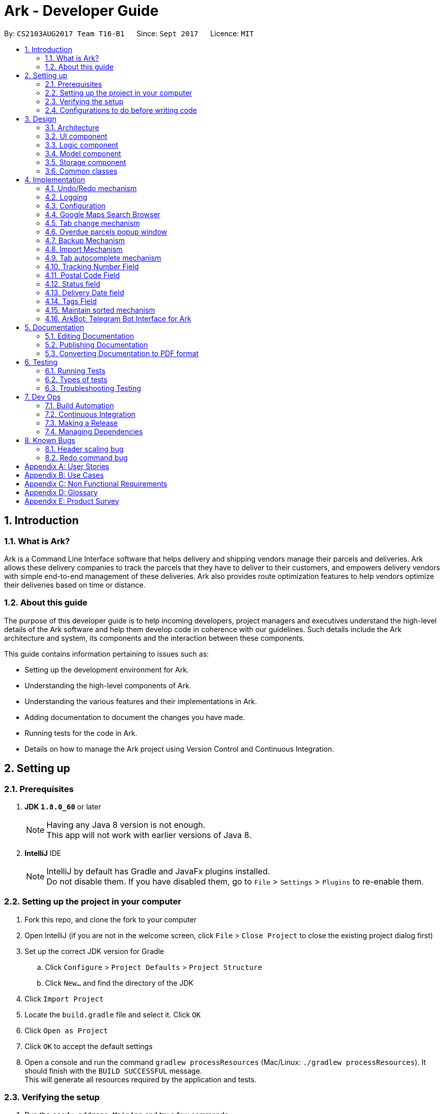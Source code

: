 = Ark - Developer Guide
:toc:
:toc-title:
:toc-placement: preamble
:sectnums:
:imagesDir: images
:stylesDir: stylesheets
ifdef::env-github[]
:tip-caption: :bulb:
:note-caption: :information_source:
endif::[]
ifdef::env-github,env-browser[:outfilesuffix: .adoc]
:repoURL: https://github.com/CS2103AUG2017-T16-B1/main/tree/master

By: `CS2103AUG2017 Team T16-B1`      Since: `Sept 2017`      Licence: `MIT`

== Introduction

//tag::intro[]
=== What is Ark?
Ark is a Command Line Interface software that helps delivery and shipping vendors manage their parcels and deliveries.
Ark allows these delivery companies to track the parcels that they have to deliver to their customers, and empowers
delivery vendors with simple end-to-end management of these deliveries. Ark also provides route optimization features
to help vendors optimize their deliveries based on time or distance.

=== About this guide
The purpose of this developer guide is to help incoming developers, project managers and executives understand the
high-level details of the Ark software and help them develop code in coherence with our guidelines. Such details
include the Ark architecture and system, its components and the interaction between these components. +

This guide contains information pertaining to issues such as: +

* Setting up the development environment for Ark.
* Understanding the high-level components of Ark.
* Understanding the various features and their implementations in Ark.
* Adding documentation to document the changes you have made.
* Running tests for the code in Ark.
* Details on how to manage the Ark project using Version Control and Continuous Integration.
//end::intro[]

== Setting up

=== Prerequisites

. *JDK `1.8.0_60`* or later
+
[NOTE]
Having any Java 8 version is not enough. +
This app will not work with earlier versions of Java 8.
+

. *IntelliJ* IDE
+
[NOTE]
IntelliJ by default has Gradle and JavaFx plugins installed. +
Do not disable them. If you have disabled them, go to `File` > `Settings` > `Plugins` to re-enable them.


=== Setting up the project in your computer

. Fork this repo, and clone the fork to your computer
. Open IntelliJ (if you are not in the welcome screen, click `File` > `Close Project` to close the existing project
dialog first)
. Set up the correct JDK version for Gradle
.. Click `Configure` > `Project Defaults` > `Project Structure`
.. Click `New...` and find the directory of the JDK
. Click `Import Project`
. Locate the `build.gradle` file and select it. Click `OK`
. Click `Open as Project`
. Click `OK` to accept the default settings
. Open a console and run the command `gradlew processResources` (Mac/Linux: `./gradlew processResources`). It should
finish with the `BUILD SUCCESSFUL` message. +
This will generate all resources required by the application and tests.

=== Verifying the setup

. Run the `seedu.address.MainApp` and try a few commands
. link:#testing[Run the tests] to ensure they all pass.

=== Configurations to do before writing code

==== Configuring the coding style

This project follows https://oss-generic.github.io/process/codingStandards/CodingStandard-Java.html[oss-generic coding
standards]. IntelliJ's default style is mostly compliant with ours but it uses a different import order from ours. To
rectify,

. Go to `File` > `Settings...` (Windows/Linux), or `IntelliJ IDEA` > `Preferences...` (macOS)
. Select `Editor` > `Code Style` > `Java`
. Click on the `Imports` tab to set the order

* For `Class count to use import with '\*'` and `Names count to use static import with '*'`: Set to `999` to prevent
IntelliJ from contracting the import statements
* For `Import Layout`: The order is `import static all other imports`, `import java.\*`, `import javax.*`,
`import org.\*`, `import com.*`, `import all other imports`. Add a `<blank line>` between each `import`

Optionally, you can follow the <<UsingCheckstyle#, UsingCheckstyle.adoc>> document to configure Intellij to check
style-compliance as you write code.

==== Updating documentation to match your fork

After forking the repo, links in the documentation will still point to the `CS2103AUG2017-T16-B1/main` repo. If you
plan to develop this as a separate product (i.e. instead of contributing to the `CS2103AUG2017-T16-B1/main`) ,
you should replace the URL in the variable `repoURL` in `DeveloperGuide.adoc` and `UserGuide.adoc` with the
URL of your fork.

==== Setting up CI

Set up Travis to perform Continuous Integration (CI) for your fork. See <<UsingTravis#, UsingTravis.adoc>> to learn how
to set it up.

Optionally, you can set up AppVeyor as a second CI (see <<UsingAppVeyor#, UsingAppVeyor.adoc>>).

[NOTE]
Having both Travis and AppVeyor ensures your App works on both Unix-based platforms and Windows-based platforms
(Travis is Unix-based and AppVeyor is Windows-based)

==== Getting started with coding

When you are ready to start coding,

Before you start contributing to Ark, get some sense of the overall design by reading the
 link:#architecture[Architecture] section.

== Design

=== Architecture

image::Architecture.png[width="600"]
_Figure 3.1.1 : Architecture Diagram_

The *_Architecture Diagram_* given above explains the high-level design of the App. Given below is a quick overview of
each component.

[TIP]
The `.pptx` files used to create diagrams in this document can be found in the link:{repoURL}/docs/diagrams/[diagrams]
folder. To update a diagram, modify the diagram in the pptx file, select the objects of the diagram, and choose `Save
as picture`.

`Main` has only one class called link:{repoURL}/src/main/java/seedu/address/MainApp.java[`MainApp`]. It is responsible
for,

* At app launch: Initializes the components in the correct sequence, and connects them up with each other.
* At shut down: Shuts down the components and invokes cleanup method where necessary.

link:#common-classes[*`Commons`*] represents a collection of classes used by multiple other components. Two of those
classes play important roles at the architecture level.

* `EventsCenter` : This class (written using https://github.com/google/guava/wiki/EventBusExplained[Google's Event Bus
library]) is used by components to communicate with other components using events (i.e. a form of _Event Driven_ design)
* `LogsCenter` : Used by many classes to write log messages to the App's log file.

The rest of the App consists of four components.

* link:#ui-component[*`UI`*] : The UI of the App.
* link:#logic-component[*`Logic`*] : The command executor.
* link:#model-component[*`Model`*] : Holds the data of the App in-memory.
* link:#storage-component[*`Storage`*] : Reads data from, and writes data to, the hard disk.

Each of the four components

* Defines its _API_ in an `interface` with the same name as the Component.
* Exposes its functionality using a `{Component Name}Manager` class.

For example, the `Logic` component (see the class diagram given below) defines it's API in the `Logic.java` interface
and exposes its functionality using the `LogicManager.java` class.

image::LogicClassDiagram.png[width="800"]
_Figure 3.1.2 : Class Diagram of the Logic Component_

[discrete]
==== Events-Driven nature of the design

The _Sequence Diagram_ below shows how the components interact for the scenario where the user issues the command
`delete 1`.

image::SDforDeletePerson.png[width="800"]
_Figure 3.1.3a : Component interactions for `delete 1` command (part 1)_

[NOTE]
Note how the `Model` simply raises a `AddressBookChangedEvent` when the address book data are changed, instead of
asking the `Storage` to save the updates to the hard disk.

The diagram below shows how the `EventsCenter` reacts to that event, which eventually results in the updates being
saved to the hard disk and the status bar of the UI being updated to reflect the 'Last Updated' time.

image::SDforDeletePersonEventHandling.png[width="800"]
_Figure 3.1.3b : Component interactions for `delete 1` command (part 2)_

[NOTE]
Note how the event is propagated through the `EventsCenter` to the `Storage` and `UI` without `Model` having to be
coupled to either of them. This is an example of how this Event Driven approach helps us reduce direct coupling between
components.

The sections below give more details of each component.

=== UI component

image::UiClassDiagram.png[width="800"]
_Figure 3.2.1 : Structure of the UI Component_

*API* : link:{repoURL}/src/main/java/seedu/address/ui/Ui.java[`Ui.java`]

The UI consists of a `MainWindow` that is made up of parts e.g.`CommandBox`, `ResultDisplay`, `ParcelListPanel`,
`StatusBarFooter`, `BrowserPanel` etc. All these, including the `MainWindow`, inherit from the abstract `UiPart` class.

The `UI` component uses JavaFx UI framework. The layout of these UI parts are defined in matching `.fxml` files that
are in the `src/main/resources/view` folder. For example, the layout of the
link:{repoURL}/src/main/java/seedu/address/ui/MainWindow.java[`MainWindow`] is specified in
link:{repoURL}/src/main/resources/view/MainWindow.fxml[`MainWindow.fxml`]

The `UI` component,

* Executes user commands using the `Logic` component.
* Binds itself to some data in the `Model` so that the UI can auto-update when data in the `Model` change.
* Responds to events raised from various parts of the App and updates the UI accordingly.

=== Logic component

image::LogicClassDiagram.png[width="800"]
_Figure 3.3.1 : Structure of the Logic Component_

image::LogicCommandClassDiagram.png[width="800"]
_Figure 3.3.2 : Structure of Commands in the Logic Component. This diagram shows finer details concerning `XYZCommand`
and `Command` in Figure 3.3.1_

*API* :
link:{repoURL}/src/main/java/seedu/address/logic/Logic.java[`Logic.java`]

.  `Logic` uses the `AddressBookParser` class to parse the user command.
.  This results in a `Command` object which is executed by the `LogicManager`.
.  The command execution can affect the `Model` (e.g. adding a parcel) and/or raise events.
.  The result of the command execution is encapsulated as a `CommandResult` object which is passed back to the `Ui`.

Given below is the Sequence Diagram for interactions within the `Logic` component for the `execute("delete 1")` API
call.

image::DeleteParcelSdForLogic.png[width="800"]
_Figure 3.3.3 : Interactions Inside the Logic Component for the `delete 1` Command_

=== Model component

image::ModelClassDiagram.png[width="1000"]
_Figure 3.4.1 : Structure of the Model Component_

*API* : link:{repoURL}/src/main/java/seedu/address/model/Model.java[`Model.java`]

The `Model`,

* stores a `UserPref` object that represents the user's preferences.
* stores the data from interactions with AddressBook.
* exposes an unmodifiable `ObservableList<ReadOnlyParcel>` that can be 'observed' e.g. the UI can be bound to this list
so that the UI automatically updates when the data in the list change.
* does not depend on any of the other three components.

=== Storage component

image::StorageClassDiagram.png[width="800"]
_Figure 3.5.1 : Structure of the Storage Component_

*API* : link:{repoURL}/src/main/java/seedu/address/storage/Storage.java[`Storage.java`]

The `Storage` component,

* can save `UserPref` objects in json format and read it back.
* can save the Address Book data in xml format and read it back.

=== Common classes

Classes used by multiple components are in the `seedu.addressbook.commons` package.

== Implementation

This section describes some noteworthy details on how certain features are implemented.

// tag::undoredo[]
=== Undo/Redo mechanism

The undo/redo mechanism is facilitated by an `UndoRedoStack`, which resides inside `LogicManager`. It supports undoing
and redoing of commands that modifies the state of address book (e.g. `add`, `edit`). Such commands will inherit from
`UndoableCommand`.

`UndoRedoStack` only deals with `UndoableCommands`. Commands that cannot be undone will inherit from `Command` instead.
The following diagram shows the inheritance diagram for commands:

image::LogicCommandClassDiagram.png[width="800"]
_Figure 4.1.1 : Inheritance diagram for commands_

As you can see from the diagram, `UndoableCommand` adds an extra layer between the abstract `Command` class and
concrete commands that can be undone, such as the `DeleteCommand`. Note that extra tasks need to be done when executing
a command in an _undoable_ way, such as saving the state of the address book before execution. `UndoableCommand`
contains the high-level algorithm for those extra tasks while the child classes implements the details of how to execute
the specific command. Note that this technique of putting the high-level algorithm in the parent class and lower-level
steps of the algorithm in child classes is also known as the
https://www.tutorialspoint.com/design_pattern/template_pattern.htm[template pattern].

Commands that are not undoable are implemented this way:
[source,java]
----
public class ListCommand extends Command {
    @Override
    public CommandResult execute() {
        // ... list logic ...
    }
}
----

With the extra layer, the commands that are undoable are implemented this way:
[source,java]
----
public abstract class UndoableCommand extends Command {
    @Override
    public CommandResult execute() {
        // ... undo logic ...

        executeUndoableCommand();
    }
}

public class DeleteCommand extends UndoableCommand {
    @Override
    public CommandResult executeUndoableCommand() {
        // ... delete logic ...
    }
}
----

Suppose that the user has just launched the application. The `UndoRedoStack` will be empty at the beginning.

The user executes a new `UndoableCommand`, `delete 5`, to delete the 5th parcel in the address book. The current state
of the address book is saved before the `delete 5` command executes. The `delete 5` command will then be pushed onto
the `undoStack` (the current state is saved together with the command).

image::UndoRedoStartingStackDiagram.png[width="800"]
_Figure 4.1.2 : State of the undoStack and redoStack after `delete 5` is executed_

As the user continues to use the program, more commands are added into the `undoStack`. For example, the user may
execute `add n/David ...` to add a new parcel.

image::UndoRedoNewCommand1StackDiagram.png[width="800"]
_Figure 4.1.2 : State of the undoStack and redoStack after `add n/David` is executed_
[NOTE]
If a command fails its execution, it will not be pushed to the `UndoRedoStack` at all.

The user now decides that adding the parcel was a mistake, and decides to undo that action using `undo`.

We will pop the most recent command out of the `undoStack` and push it back to the `redoStack`. We will restore the
address book to the state before the `add` command executed.

image::UndoRedoExecuteUndoStackDiagram.png[width="800"]
_Figure 4.1.3 : State of the undoStack and redoStack after `undo` is executed_
[NOTE]
If the `undoStack` is empty, then there are no other commands left to be undone, and an `Exception` will be thrown when
popping the `undoStack`.

The following sequence diagram shows how the undo operation works:

image::UndoRedoSequenceDiagram.png[width="800"]
_Figure 4.1.4 : Sequence diagram of the undo operation_

The redo does the exact opposite (pops from `redoStack`, push to `undoStack`, and restores the address book to the
state after the command is executed).

[NOTE]
If the `redoStack` is empty, then there are no other commands left to be redone, and an `Exception` will be thrown when
popping the `redoStack`.

The user now decides to execute a new command, `clear`. As before, `clear` will be pushed into the `undoStack`. This
time the `redoStack` is no longer empty. It will be purged as it no longer make sense to redo the `add n/David` command
(this is the behavior that most modern desktop applications follow).

image::UndoRedoNewCommand2StackDiagram.png[width="800"]
_Figure 4.1.5 : State of the undoStack and redoStack after `clear` is executed_

Commands that are not undoable are not added into the `undoStack`. For example, `list`, which inherits from `Command`
rather than `UndoableCommand`, will not be added after execution:

image::UndoRedoNewCommand3StackDiagram.png[width="800"]
_Figure 4.1.6 : State of the undoStack and redoStack after `list` is executed_

The following activity diagram summarize what happens inside the `UndoRedoStack` when a user executes a new command:

image::UndoRedoActivityDiagram.png[width="200"]
_Figure 4.1.7 : The activity diagram describing what happens inside the `UndoRedoStack` when the user executes a new
command_

==== Design Considerations

**Aspect: Implementation of `UndoableCommand`** +

* **Alternative 1 (current choice):** Add a new abstract method `executeUndoableCommand()` +
** **Pros:** We will not lose any undone/redone functionality as it is now part of the default behaviour. Classes that
deal with `Command` do not have to know that `executeUndoableCommand()` exist. +
** **Cons:** Hard for new developers to understand the template pattern. +
* **Alternative 2:** Just override `execute()` +
** **Pros:** Does not involve the template pattern, easier for new developers to understand. +
** **Cons:** Classes that inherit from `UndoableCommand` must remember to call `super.execute()`, or lose the ability to
undo/redo.

---

**Aspect: How undo & redo executes** +

* **Alternative 1 (current choice):** Saves the entire address book. +
** **Pros:** Easy to implement. +
** **Cons:** May have performance issues in terms of memory usage. +
* **Alternative 2:** Individual command knows how to undo/redo by itself. +
** **Pros:** Will use less memory (e.g. for `delete`, just save the parcel being deleted). +
** **Cons:** We must ensure that the implementation of each individual command are correct.

---

* **Aspect: Type of commands that can be undone/redone** +

* **Alternative 1 (current choice):** Only include commands that modifies the address book (`add`, `clear`, `edit`). +
** **Pros:** We only revert changes that are hard to change back (the view can easily be re-modified as no data are
lost). +
** **Cons:** User might think that undo also applies when the list is modified (undoing filtering for example), only to
realize that it does not do that, after executing `undo`. +
* **Alternative 2:** Include all commands. +
** **Pros:** Might be more intuitive for the user. +
** **Cons:** User have no way of skipping such commands if he or she just want to reset the state of the address book and
not the view. +
** **Additional Info:** See our discussion
https://github.com/se-edu/addressbook-level4/issues/390#issuecomment-298936672[here].

---

**Aspect: Data structure to support the undo/redo commands** +

* **Alternative 1 (current choice):** Use separate stack for undo and redo +
** **Pros:** Easy to understand for new Computer Science student undergraduates to understand, who are likely to be the
new incoming developers of our project. +
** **Cons:** Logic is duplicated twice. For example, when a new command is executed, we must remember to update both
`HistoryManager` and `UndoRedoStack`. +
* **Alternative 2:** Use `HistoryManager` for undo/redo +
** **Pros:** We do not need to maintain a separate stack, and just reuse what is already in the codebase. +
** **Cons:** Requires dealing with commands that have already been undone: We must remember to skip these commands.
Violates Single Responsibility Principle and Separation of Concerns as `HistoryManager` now needs to do two different
things. +
// end::undoredo[]

=== Logging

We are using `java.util.logging` package for logging. The `LogsCenter` class is used to manage the logging levels and
logging destinations.

* The logging level can be controlled using the `logLevel` setting in the configuration file
(See link:#configuration[Configuration])
* The `Logger` for a class can be obtained using `LogsCenter.getLogger(Class)` which will log messages according to the
specified logging level
* Currently log messages are output through: `Console` and to a `.log` file.

*Logging Levels*

* `SEVERE` : Critical problem detected which may possibly cause the termination of the application
* `WARNING` : Can continue, but with caution
* `INFO` : Information showing the noteworthy actions by the App
* `FINE` : Details that is not usually noteworthy but may be useful in debugging e.g. print the actual list instead of
just its size

=== Configuration

Certain properties of the application can be controlled (e.g App name, logging level) through the configuration file
(default: `config.json`).
//tag::browser[]

=== Google Maps Search Browser

The google maps search browser enhancement resides within the `BrowserPanel`.
It takes in a `ReadOnlyParcel` 's postal code number substring of the parcel's address and concatenates it
to the back of Google Map's search URL prefix to get a URL for the browser to load.

==== Design Considerations

**Aspect: Implementation of Google Maps Search Browser** +

* **Alternative 1 (current choice):** Change browser loadPage URL to Google Map search URL +
** **Pros:** Its easy to implement new methods to load a new URLs if required to display a different URL. +
** **Cons:** The map has no other functionality besides searching for the postal code. +
* **Alternative 2 (future implementation choice):** Implementing through Google Maps API +
** **Pros:** Makes it easier for implementing additional features that utilizes the Maps API which would be required +
 in future versions of the Ark application. +
** **Cons:** More difficult to implement and integrate into a command line interface.
//end::browser[]

//tag::tabCommand[]
=== Tab change mechanism

The `tab` command is facilitated by the `TabCommand` class within `logic` and is an extension of the abstract class
`Commands`. `TabCommandParser` first checks for valid arguments before returning a new `TabCommand` and it executes.
A `JumpToTabRequestEvent` event is raised upon execution to be handled by the `ParcelListPanel` to display the
switch the selected tab on the UI.

==== Design Considerations

**Aspect: Implementation of tab command** +

* **Alternative 1:** Changing the `select` command to be able to select tabs and parcels +
** **Pros:** Easier for users to understand what the command does by its name alone since
`select tab 2` or `select index 2` is descriptive of the commands actions+
** **Cons:** Harder to implement since it would require a large change of `SelectCommand` class
and its related files to take in a third argument, and user would have to type additional word every select  +
* **Alternative 2 (current choice):** Creating a new command called `tab` +
** **Pros:** Easier to implement and less words for the user to input +
** **Cons:** Just the word "tab" alone is not very descriptive of the commands function.
//end::tabCommand[]

//tag::overduePopup[]
=== Overdue parcels popup window

The overdue parcels popup window is facilitated by the `PopupOverdueParcelsWindow` which extends `UiPart<Region>`
within `ui`. It creates a new `dialogStage` which is set to always `show` on top of `MainWindow`.

A new `PopupOverdueParcelsWindow` is created and set to show in `UiManager` on `start` and takes in an
`ObservableList<ReadOnlyParcel>` from `logic` as an argument. This popup window only shows if the method
`hasOverdueParcels` in `UiManager` returns true to signify the presence of parcels with `OVERDUE` status in the
uncompleted parcels list. Another method `getNumOverdueParcels` is then used to get the integer number of
overdue parcels to display in the popup window.

`Javafx` 's animation API for `PauseTransition` is then used to `hide` the window after seven seconds.

==== Design Considerations

**Aspect:  When the popup window shows** +

* **Alternative 1 (current choice):** Only at every startup of the Ark application +
** **Pros:** Only needs to check the condition to show the popup once and is easy to implement a single check in `UiManager`. +
** **Cons:** Only notifies users once an on startup of Ark only so users would not get any more notifications if they
keep their application open constantly +
* **Alternative 2:** Check uncompleted parcel list after every command and show popup if overdue parcels are found +
** **Pros:** Users will be immediately notified of overdue parcels whenever parcel list is changed +
** **Cons:** May not be necessary since the user themselves would be the ones to `add` or `edit` the parcel
causing the `OVERDUE` status, hence they would already know of the existence of these overdue parcels.
//end::overduePopup[]

//tag::backup[]
=== Backup Mechanism

The back up mechanism is facilitated by a `backup(addressBook:AddressBookStorage)` method within the `StorageManager`
class. It supports the backup of data in Ark. +

image::BackupSequenceDiagram.png[width="600"]
_Diagram 4.7.1 : Sequence diagram describing the operation of the `storageManager` when it is initialized_

As seen in the sequence diagram above, the `backup(addressBook:AddressBookStorage)` method is called when
`storageManager` is initialised in `MainApp#init()`. The `MainApp#init()` is called when Ark launches.
From the diagram above, the `backup()` method is called when `storageManager` is initialized. This backup method first
checks if there is a valid save file loaded into Ark. If there is a save file loaded into Ark,
the `backup(addressBook:AddressBook)` method will be called. Otherwise, Ark does not backup the missing save file.

To save the backup data, Ark first retrieves the backup file path by calling the `getBackupStorageFilePath()` method.
Then, it will call the `saveAddressBook(addressBook, backupStoragePath)` method to save a backup of Ark at the retrived
backup file path.

==== Design Considerations

**Aspect: Implementation of `StorageManager#backup()`** +

* **Alternative 1 (current choice):** use the `saveAddressBook()` method to implement logic. +
** **Pros:** It becomes easier to implement method rather than writing out a separate logic for `backup()`. It
makes updates easier since enhancements to saving Ark in `saveAddressBook()` will also enhance `backup()`. +
** **Cons:** This implementation increases the coupling of `backup()` and `saveAddressBook()` where changes in
`saveAddressBook()` are likely to cause changes in `backup()` . +
* **Alternative 2:** Separate the implementation of `backup()` from `saveAddressBook()` +
** **Pros:** Reduced coupling of `saveAddressBook()` and `backup()` and allows the backup file to be saved at a
different location from the main save file. This prevents the backup file from being corrupted if the folder of the
main save file becomes corrupted. +
** **Cons:** More tedious to implement and maintain `backup()` since enhancements to the saving feature has to
be implemented in both `saveAddressBook()` and `backup()` +

---

**Aspect: Trigger to execute the backup mechanism** +

* **Alternative 1 (current choice):** Automatically backup data on launch. +
** **Pros:** This implementation ensures that the if the user corrupts the data of Ark during a session. The user will be
able to revert to the start of the session, which is likely to be a functional copy of his original save file. +
** **Cons:** This does not give the most recent copy of the data of the Ark if many changes were made in a single
session. +
1* **Alternative 2:** Backup data every few minutes +
** **Pros:** Provides a very recent copy of the data on Ark. +
** **Cons:** More tedious and difficult to implement. User may also be running another process at that point of time.
This could cause a bottleneck if there is a lot of data to be saved, and multiple backup calls will be queued one after
the other if the previous backup process is called even before the current one has finished running. +
* **Alternative 3:** Backup data after a fixed number of `UndoableCommand`. +
** **Pros:** Provides a very recent copy of the data on Ark. +
** **Cons:** More tedious and difficult to implement. Difficult to determine the optimal amount of data to restore. If
the corruption of the data is caused by a series of commands, it becomes difficult to provide reasonable assurance
that the backup file provides a functional copy of the data of Ark.

---

**Aspect: Case: Backup if main storage file is not present** +

* **Alternative 1 (current choice):** Ark does not backup if it cannot read the main storage file +
** **Pros:** Backup data will not be overwritten in the event that Ark is not able to read the designated save file for
reasons such as the save file being corrupted/missing. +
** **Cons:** Additional overhead to check if Ark is able to read the save file. +
* **Alternative 2:**Back up even if the main storage file does not exist or cannot be read by Ark. +
** **Pros:** Less overhead needed to check if Ark is able to read the save file. +
** **Cons:** Backup data could be overwritten in the event the designated save file is corrupted/missing. +
//end::backup[]

//tag::import[]
=== Import Mechanism

To use this command, you can type `import` and the name of your file into the `CommandBox`. e.g. `import ark_save`

The `import` mechanism allows users to import parcels from valid storage files stored in a `.xml` format. This mechanism
 allows users to add multiple parcels stored in the imported storage file into the running instance of Ark. This
 mechanism is facilitated by the `readAddressBook()` method within `AddressBookStorage()` to
load the parcels stored in the storage file and the `ModelManager#addAllParcels` method to add the parcels in
the storage file into the running instance of `Ark`. +

Since the `import` mechanism modifies the data stored in `Ark`, it should be an extension of the `UndoCommand`. Thus,
it inherits from the `UndoableCommand` interface rather than inheriting direclty from the `Command` interface. +

The following sequence diagram describes the sequence of events that occur when you enter 'import ark_save' into the
 `CommandBox`:

image::ImportSequenceDiagram.png[width="1000"]
_Figure 4.8.1 : Sequence diagram describing the operation of `import` when it is executed_

As seen in the sequence diagram above, the command is first parsed to create an `ImportCommandParser`. This parser
takes the arguments of the import command `("ark_save")` as the name of the file to import and converts it to a
full file path string `("./data/import/ark_save.xml")` to locate the file to import. Thereafter, it loads the file
to import into Ark and reads the data. This returns a list of parcels that are used in create an `ImportCommand`.

When the command is executed, the following sequence of events take place:

image::ImportCommandExecutionFrame.png[width="1200"]
_Figure 4.8.2 : Reference frame for the execution of the Import Command_

As seen in the diagram above, when the command is executed, the `executeUndoableMethod` methods calls
`ModelManager#addAllParcels` method. In this method, all unique parcels are added into the running instance of Ark.
If the parcel is not unique such that it will create a duplicate parcel in the current instance of Ark,
the parcel is ignored and the process continues until the last parcel has been added.

[NOTE]
The file to be imported has to be stored in the `./data/import` folder. i.e. calling `import ark_save` will import the
file `./data/import/ark_save.xml`. +
If the user enters a file name that contains characters other than alphanumeric characters or imports a file that is
not in a `.xml` format, the command will throw an Exception.

[WARNING]
The `ImportCommand` will only add non-duplicate parcels. Duplicate parcels are ignored. +
If all the parcels to be imported into Ark are duplicates, then no parcels are imported and an Exception is thrown. +
If the file to import is missing or empty, a `CommandException` will be thrown

==== Design Considerations

**Aspect: Implementation of `ImportCommand`** +

* **Alternative 1 (current choice):** using `readAddressBook()` to implement the logic `ImportCommand`** +
** **Pros:** It becomes easier to implement method rather than writing out a separate logic to import files. It
makes updates easier since enhancements to `readAddressBook()` will also enhance the import command such as
more supported save file formats. +
** **Cons:** This implementation increases the coupling of the `readAddressBook()` and `ImportCommand` such that changes
 in `readAddressBook()` is likely to cause a change in `ImportCommand`. +
* **Alternative 2:** Implement a parsing logic for `ImportCommand`.
** **Pros:** Reduced coupling of `readAddressBook()` and `ImportCommand`. This gives the developers more freedom on
 adding more file formats that can be imported. +
** **Cons:** More tedious to implement and maintain `ImportCommand` since enhancements to the `readAddressBook()`
feature has to be manually implemented in `ImportCommand` as well.

---

**Aspect: Arguments to import files** +

* **Alternative 1 (current choice):** Imports save files from only one location +
** **Pros:** User will only store his save files at one location, he will not store them at random locations and lose
track of them. User only has to type the name of the file and does not need to type the full file path to locate
the file. i.e. the user does not need to type `./data/import/Ark.xml`. +
** **Cons:** The user has restrictions on where he can import files from. +
* **Alternative 2:** User can load the files from any directory +
** **Pros:** Allows user to import from his own archived folders anywhere in this computer. +
** **Cons:** More tedious for the user to type in the full file path to locate the .xml file that he wants to import. +

---

**Aspect: Allowed file names that can be imported** +

* **Alternative 1 (current choice):** File Names can only contain alphanumeric and underscore characters and be in the
`.xml` format. +
** **Pros:** Users need to constraint their file naming to contain more semantic names rather than having
non-alphanumeric or non-underscore characters in their naming of Ark save files. +
** **Cons:** The user has restrictions on the file naming conventions he can use to name the save files that he wants
to import. +
* **Alternative 2:** No file name check +
** **Pros:** Allows user to name his files following any conventions and be successfully imported into Ark. +
** **Cons:** Makes Ark vulnerable to simple directory traversals where user can access files outside the
`data/import/` directory. +
//end::import[]

//tag::autocomplete[]
=== Tab autocomplete mechanism

The tab autocomplete mechanism is facilitated by the `autocompleter` package. The structure of the `autocompleter`
package can be seen in the class diagram below:

image::AutoCompleterClassDiagram.png[width="900"]
_Figure 4.9.1 : Class diagram of the autocomplete package_

The role of the `CommandBoxParser` Class is to parse the text in the `CommandBox` to extract commands and arguments as well
as to find missing prefixes. +

The role of the `AutocompleteCommand` Enum is to keep track of the current command that the `Autocompleter`
recognizes. +

The rote of the `AutocompleteState` Enum is to keep track of the current state of the `Autocompleter`. +

The `Autocompleter` class is the main entry point into the package. An instance of the `Autocompleter` class is
instantiated inside the `CommandBox` class on start up. Inside the `CommandBox`, an event listener is
attached to the `TextField` which calls the `updateAutocompleter` method whenever the text inside it is
changed. The `updateAutocompleter` method then calls the `updateAutocompleter` method in the `Autocompleter` which
updates the state of the `Autocompleter` according to the diagram below:

image::AutoCompleteStateActivityDiagram.png[width="900"]
_Figure 4.9.2 : Activity diagram of the `updateAutocompleter` method_

Besides updating the state, the updateState method also updates the `possibleAutocompleteOptions` list. In the case
where there are multiple commands available, this will contain all the possible options. In the case where multiple
prefixes are available, this will contain the missing prefixes. These options are accessed using the `resultIndex` which
is either incremented with wrap-around or reset depending on the state of the `Autocompleter` when autocomplete
is called. +
The countingIndex is used to keep track of the index field for commands that need it. Its maximum size is the
size of the current ActiveList in the model. It is either incremented with wrap-around or reset depending on
the state of the `Autocompleter` when `autocomplete` is called.
When tab is entered by the user, the `autocomplete` method is called through the `processAutocompelete` in the
Command box which then updates the text field according to the diagram below.

image::AutoCompleterAutocompleteActivityDiagram.png[width="900"]
_Figure 4.9.3 : Activity diagram of the `autocomplete` method_

==== Design Considerations

**Aspect: autocomplete interface ** +

* **Alternative 1 (current choice): ** A unix like tab auto-completion mechanism that allows users to cycle through
options. +
** **Pros:** More intuitive and non-intrusive interface, which improves user experience.
** **Cons:** Harder to implement, the whole autocompleter would be built from the ground up.

* **Alternative 2: ** A drop down box that gives users suggestions on the options they have.
** **Pros:** Can be easily implemented by using a ComboBox in JavaFX.
** **Cons:** Highly intrusive and isn't as intuitive as a tab autocomplete. The ComboBox response time might also be
too slow for people who type fast.

**Aspect: Implementation of `autocomplete`** +

* **Alternative 1 (current choice):** Create a new `Autocompleter` class to implement `autocomplete` and its helper
functions. +
** **Pros:** Single Responsibility Principle (SRP) is maintained +
** **Cons:** More tedious to implement and test since the feature is implemented in both `Autocompleter` and `CommandBox`.
Also creates coupling between the `Autocompleter` and `CommandBox`. +
* **Alternative 2:** Implement `autocomplete` inside `CommandBox`
** **Pros:** Easier to test since `CommandBoxTest` has already been set up and implemented. +
** **Cons:** `CommandBox` class now has multiple responsibilities, which violates SRP. +

//end::autocomplete[]

//tag::trackingNumber[]
=== Tracking Number Field

Parcels have tracking numbers for delivery vendors to keep track of the parcels that they send out on a daily basis.
This feature is important because a single person can have many parcels belonging to him. Tracking numbers are used
to differentiate between the different parcels that are going to be delivered to the same person. Tracking numbers also
serve as a better way of narrowing down and pinpointing parcels of interest since these numbers are likely to be more
unique than names in a localized region.

[NOTE]
Presently, the `Tracking Number` Field only has support for Registered Article tracking numbers belonging to SingPost.
You can read more about their Registered Article tracking number
 link:http://www.singpost.com/send-receive/sending-within-singapore/registered-article-local[here].

==== Design Considerations

**Tracking Numbers implementation.**

* **Alternative 1 (current choice):** Ark allows duplicate `TrackingNumber` entries.
** **Pros:** In the event that the number of parcels in the users' inventory exceeds the number of possible
`TrackingNumber` entries, the user will still be able to add the parcel into Ark. There has been instances where
tracking numbers were reused. Moreover, different delivery companies have different policies on how the tracking
numbers` are used. Therefore, it is difficult to implement a general policy for `TrackingNumber` entries. +
** **Cons:** Less intuitive to users. +
* **Alternative 2:** Ark only allows non-duplicate `TrackingNumber` entries.
** **Pros:** More intuitive for users. +
** **Cons:** Impossible to add parcel with duplicate entry even if the parcel does have that specific `Tracking Number`.
This issue can occur during festive periods such as Christmas when the number of parcels can exceed the number of
`TrackingNumber` entries.
//end::trackingNumber[]

//tag::postalCode[]
=== Postal Code Field

The postal code field is represented using the `PostalCode` class. The `PostalCode` field is implemented as part of the
`Address` class. The `PostalCode` class stores the postal address the address text. It only accepts values of
`s` or `S` followed by 6 digits. The `PostalCode` will generate a `String` to query Google Maps when the `select`
command is executed or a when a parcel is selected.

[NOTE]
Presently, the `PostalCode` field still does a very relaxed validation and does not completely ensure that the postal
code exists even though it might meet the criteria above. The team is working on producing a database of postal codes
 in Singapore by querying the Google Maps Distance Matrix API. In the meantime, it is assumed that users will enter
 the correct postal code.

==== Design Considerations

**Implementation of `Postal Code`**

* **Alternative 1 (current choice):** `Postal Code` is designed as a part of the `Address` class.
** **Pros:** This composition relationship is more intuitive. If an `Address` is deleted, its corresponding `PostalCode`
is also deleted.
** **Cons:** - +
* **Alternative 2:** Separate the `PostalCode` class from the `Address` class
** **Pros:** - +
** **Cons:** When an `Address` is deleted, its corresponding `PostalCode` has to be searched and deleted as well. This
results in more overhead.

---

**Valid inputs to the `PostalCode` class**

* **Alternative 1 (current choice):** `Postal code accepts postal district codes above 80. (first two digits of postal code)
** **Pros:** This ensures that when new postal code districts are added into Singapore, the user will be able to add the
postal codes from the new postal code district without receiving an error.
** **Cons:** The user might enter postal codes that belong to a non-existent district e.g. S810000 +
* **Alternative 2:** Reject postal codes with postal district codes above 80.
** **Pros:** The user will have a stricter validation of his postal code. +
** **Cons:** If a new postal district is added, e.g. 81, and there is parcel that has a postal code belonging to the
district, Ark will reject that parcel from being entered,
//end::postalCode[]

//tag::status[]
=== Status field

`Status` represents the current stage of delivery that a parcel is at. As seen in the class diagram below,
`Status` implements an `Enumeration` interface and it has the four possible values:

image::StatusClassDiagram.png[width:"150"]
_Figure 4.12.1: Status Class Diagram_

The following are the descriptions for the four possible values of `Status`:

[width="100%",cols="20%,<80%",options="header",]
|=======================================================================
|Status | Description
|PENDING | This means that the parcel has not been delivered and has not passed the date it is supposed to be
delivered by.
|DELIVERING | This means that the parcel is currently working being delivered to its destination address.
|COMPLETED | This indicates that the parcel has been successfully delivered to its destination.
|OVERDUE | This state indicates that the parcel has not been delivered and has passed its due date.
|=======================================================================

As seen in the class diagram, the `getInstance()` method retrieves the static instance of `Status` based on the `status`
String input. For example, `getInstance("pending")` will return the `PENDING Status`. Additionally, Status is updated
automatically when a parcel is edited or added. The `Status` of parcels in Ark will also be updated when Ark first launches.
This is done through the `getUpdatedInstance(s : Status, d : DeliveryDate)` method and the overloaded method
`getUpdated(d : DeliveryDate)` method. +

The automatic `Status` update updates based on the comparison of today's date to the `DeliveryDate` object given as the
parameter of `getUpdatedStatus()`. If today's date is after the date indicated in the `DeliveryDate` object, the method
will return an `OVERDUE Status`. Otherwise, it will return a `PENDING Status`. The `Status` update only works for
`Status` values of `PENDING` and `OVERDUE`. `COMPLETED` and `DELIVERING Status` are not updated.

==== Design Considerations

**Implementation of `Status`**

* **Alternative 1 (current choice):** Status implements an Enumeration interface.
** **Pros:** `Status` has a fixed number of  values. The user should also not be allowed to create new `Status` objects.
This also standardizes the naming conventions used to describe the same delivery status in Ark.
** **Cons:** Less options for the user to alter the `Status` values +
* **Alternative 2:** Allow the user to define any `Status` they wish.
** **Pros:** Users have more versatility on naming conventions
** **Cons:** It becomes more difficult to import data files since different users may use different terminologies to
describe the same `Status` of the parcel.

---

**Updating of `Status`**

* **Alternative 1 (current choice):** Separate `Status` update from retrieving an instance of Status
** **Pros:** By separating the update and retrieval, we are using the Separation of Concerns Principle, `getInstance()`
checks if the String input is a valid `Status` and returns it. On the other hand, `getUpdatedInstance()` receives a
valid `Status` and returns an updated `Status` with respect to the `DeliveryDate` provided as a parameter. Easier to
test these methods and integrate the automatic `Status` update into the codebase.
** **Cons:** More overhead. +
* **Alternative 2:** Update `Status` in `getInstance()`.
** **Pros:** Less overhead and more intuitive.
** **Cons:** More tedious to code because a `DeliveryDate` object has to be instantiated before user is able to
retrieve an updated `Status`.
//end::status[]

//tag::deliveryDate[]
=== Delivery Date field

`Delivery Date` is used to indicate the delivery date that the parcel must be delivered by.
The dates are only accepted if they are in the valid format DD-MM-YYYY or understandable by Ark.

Ark is able to recognise various forms of dates as shown in the table below but the dates in the Ark are formatted
as DD-MM-YYYY. However, invalid inputs such as a phone number or symbols still will be rejected.

Current date as of writing is 12 November 2017.

[width="100%",cols="60%,<40%",options="header",]
|=======================================================================
|User input |Date parsed by Ark
|01-01-2017 | 01-01-2017
|01/01/2017 | 01-01-2017
|01.01.2017 | 01-01-2017
|01-01-17   | 01-01-2017
|First day of 2017 | 01-01-2017
|The day before yesterday | 10-11-2017
|Yesterday | 11-11-2017
|Today | 12-11-2017
|Tomorrow | 13-11-2017
|The day after tomorrow | 14-11-2017
|Three days from now| 15-11-2017
|Four days later| 16-11-2017
|Seventeenth of November| 17-11-2017
|This Friday| 17-11-2017
|Next Friday| 24-11-2017
|Christmas Eve| 24-12-2017
|A week before Christmas Eve| 17-12-2017
|A year from now| 12-11-2018
|Friday of the second week of January| Query too complicated, date defaults to today
|123456789| Invalid date error shown
|!@#$%^&*()| Invalid date error shown
|=======================================================================

The parcel list is maintained in sorted order by comparing
their delivery dates, with the earliest on top.

The following sequence diagram shows how the delivery date is parsed to
https://github.com/ocpsoft/prettytime[PrettyTime]'s parser:

image::DeliveryDateSequenceDiagram.png[width="890"]
_Figure 4.13.1 : Sequence diagram describing the parsing of delivery date when `edit 1 d/today` is executed_

As seen in the sequence diagram above, a request comes in to ParserUtil to parse the delivery date. A new
DeliveryDate is then created and within it we instantiate a SimpleDateFormat object with the desired date
format and an instance of PrettyTimeParser. We then request for PrettyTimeParser to parse the string `today`
and subsequently pass it's result into our SimpleDateFormat to format our date in the way we've defined, `dd-MM-yyyy`.
After the date has been formatted, we store it within the DeliveryDate object to be returned to ParserUtil and
subsequently returned to whichever method which called it.
//end::deliveryDate[]

//tag::tags[]
=== Tags Field

`Tags` are used to indicate how the parcel should be handled. The `Tags` field can contain one or more of the following `Tag`:

[width="100%",cols="20%,<80%",options="header",]
|=======================================================================
|Tag | Description
|FROZEN | This means the parcel should be refrigerated as its contents are temperature sensitive.
|FLAMMABLE | This means that the parcels' contents are highly flammable and should be kept away from heat.
|HEAVY | This indicates that the parcel is heavy and may require additional manpower to deliver.
|FRAGILE | This state indicates that the parcels' contents can be broken easily and requires additional care
when handling.
|=======================================================================

==== Design Considerations

**Implementation of `Tag`**

* **Alternative 1 (current choice):** Tag implements the Enumeration interface.
** **Pros:** `Tag`s has fixed values. The user should also not be allowed to create new `Tag` objects.
** **Cons:** Less options for the user to alter the `Tag` values +
* **Alternative 2:** Allow the user to define any `Tag`s they wish.
** **Pros:** Users have more versatility on naming conventions
** **Cons:** It becomes difficult for delivery personnel to keep track of the tags since different personnel might
use different tag names to refer to the same tag.
//end::tags[]

//tag::sortedList[]
=== Maintain sorted mechanism
image::AddParcelSdForLogic.png[width="890"]
_Figure 4.15.1 : Adding Alice to Ark, maintainSorted is actually called and returns void._

The list of parcels in Ark is maintained to be always in sorted order according to delivery dates,
with the earliest being on the top. This is so that the user will be able to look at the more
pertinent deliveries. +

The list is sorted whenever a parcel is added or edited. This is
because these commands are the ones that might possibly cause the new parcel to be placed
in the wrong position. +

Ark has two tabs, one for uncompleted parcels, the other for completed parcels. Whenever `add` and `edit` commands
are executed, the newly added or edited parcel gets selected. If the status of the newly added or edited parcel is
not on the current active list, a tab switch needs to happen. This is taken care off by the selection mechanism within
the Model Manager class.

==== Design Considerations

**Aspect: Implementation of `maintainSorted`** +

* **Alternative 1 (current choice):** Constant sort the list of parcels whenever there is a change that
potentially could disrupt the order of the list. +
** **Pros:** Intuitive and guarantees that list is sorted in the right order +
** **Cons:** Many commands have to be changed +
* **Alternative 2:** Insert the new / edited parcel to fit into the sorted list. +
** **Pros:** Use less computation as the list of parcels is already sorted. +
** **Cons:** More difficult to implement as we'll need to implement our own sorting algorithm as opposed to
just using the built in sorting methods. +

//end::sortedList[]

//tag::ArkBot[]

=== ArkBot: Telegram Bot Interface for Ark
ArkBot is written using https://github.com/rubenlagus/TelegramBots[TelegramBots], a Java library written by
https://github.com/rubenlagus[rubenlagus] to create bots using https://core.telegram.org/bots/api[Telegram Bots API].

At present the following commands have an equivalent in ArkBot: `add` `delete` `list` `find` `undo` `redo` `help`. ArkBot also has the added functionality of `complete` which is merely a wrapper around the `edit` command to mark parcel
deliveries as complete. This is especially useful for our delivery man.

Like all Telegram Bots, each command must be prefixed with a `/` character. So if I were to want to trigger the help
command, I would send `/help` to ArkBot.

At present, all messages and commands to ArkBot are sent directly to Ark where they are processed and the commands and
arguments are formatted as Ark commands and subsequently executed.

If we enter the `complete` command into ArkBot without any parameters, we enter `listen` mode. In `listen` mode, ArkBot is waiting for a QR to be sent to be analysed. The image is then downloaded and using the
https://github.com/zxing/zxing[zxing] barcode scanning library for Java, the information is unwrapped and parsed into
the edit command to change the status of the parcel to `COMPLETED`.

==== Design Considerations

**Aspect: Implementation of `ArkBot`** +

* **Alternative 1 (current choice):** Parse the arguments from the user into various commands as needed. If there any
errors that surface, reply user with default error message. +
** **Pros:** Functions of commands on Ark remain the same, reusing current implementation +
** **Cons:** Error catching is difficult, it is difficult to test and slower as information is handle by many parties. +
* **Alternative 2:** Program each command from the Bot to directly interface with Model and Logic Managers on Ark +
** **Pros:** Quicker and more director way of communication. Less reliant on Ark commands. +
** **Cons:** More difficult to implement as we'll need to implement our own version of all the command on Ark. +

//end::ArkBot[]

== Documentation

We use asciidoc for writing documentation.

[NOTE]
We chose asciidoc over Markdown because asciidoc, although a bit more complex than Markdown, provides more flexibility
in formatting.

=== Editing Documentation

See <<UsingGradle#rendering-asciidoc-files, UsingGradle.adoc>> to learn how to render `.adoc` files locally to preview
the end result of your edits. Alternatively, you can download the AsciiDoc plugin for IntelliJ, which allows you to
preview the changes you have made to your `.adoc` files in real-time.

=== Publishing Documentation

See <<UsingTravis#deploying-github-pages, UsingTravis.adoc>> to learn how to deploy GitHub Pages using Travis.

=== Converting Documentation to PDF format

We use https://www.google.com/chrome/browser/desktop/[Google Chrome] for converting documentation to PDF format, as
Chrome's PDF engine preserves hyperlinks used in webpages.

Here are the steps to convert the project documentation files to PDF format.

.  Follow the instructions in <<UsingGradle#rendering-asciidoc-files, UsingGradle.adoc>> to convert the AsciiDoc files
in the `docs/` directory to HTML format.
.  Go to your generated HTML files in the `build/docs` folder, right click on them and select `Open with` ->
`Google Chrome`.
.  Within Chrome, click on the `Print` option in Chrome's menu.
.  Set the destination to `Save as PDF`, then click `Save` to save a copy of the file in PDF format. For best results,
use the settings indicated in the screenshot below.

image::chrome_save_as_pdf.png[width="300"]
_Figure 5.3.1 : Saving documentation as PDF files in Chrome_

== Testing

=== Running Tests

There are three ways to run tests.

[TIP]
The most reliable way to run tests is the 3rd one. The first two methods might fail some GUI tests due to
platform/resolution-specific idiosyncrasies.

*Method 1: Using IntelliJ JUnit test runner*

* To run all tests, right-click on the `src/test/java` folder and choose `Run 'All Tests'`
* To run a subset of tests, you can right-click on a test package, test class, or a test and choose `Run 'ABC'`

*Method 2: Using Gradle*

* Open a console and run the command `gradlew clean allTests` (Mac/Linux: `./gradlew clean allTests`)

[NOTE]
See <<UsingGradle#, UsingGradle.adoc>> for more info on how to run tests using Gradle.

*Method 3: Using Gradle (headless)*

Thanks to the https://github.com/TestFX/TestFX[TestFX] library we use, our GUI tests can be run in the _headless_ mode.
In the headless mode, GUI tests do not show up on the screen. That means the developer can do other things on the
Computer while the tests are running.

To run tests in headless mode, open a console and run the command `gradlew clean headless allTests` (Mac/Linux:
`./gradlew clean headless allTests`)

=== Types of tests

We have two types of tests:

.  *GUI Tests* - These are tests involving the GUI. They include,
.. _System Tests_ that test the entire App by simulating user actions on the GUI. These are in the `systemtests` package.
.. _Unit tests_ that test the individual components. These are in `seedu.address.ui` package.
.  *Non-GUI Tests* - These are tests not involving the GUI. They include,
..  _Unit tests_ targeting the lowest level methods/classes. +
e.g. `seedu.address.commons.StringUtilTest`
..  _Integration tests_ that are checking the integration of multiple code units (those code units are assumed to be
working). +
e.g. `seedu.address.storage.StorageManagerTest`
..  Hybrids of unit and integration tests. These test are checking multiple code units as well as how the are connected
together. +
e.g. `seedu.address.logic.LogicManagerTest`


=== Troubleshooting Testing
**Problem: `HelpWindowTest` fails with a `NullPointerException`.**

* Reason: One of its dependencies, `UserGuide.html` in `src/main/resources/docs` is missing.
* Solution: Execute Gradle task `processResources`.

== Dev Ops

=== Build Automation

See <<UsingGradle#, UsingGradle.adoc>> to learn how to use Gradle for build automation.

=== Continuous Integration

We use https://travis-ci.org/[Travis CI] and https://www.appveyor.com/[AppVeyor] to perform _Continuous Integration_ on
our projects. See <<UsingTravis#, UsingTravis.adoc>> and <<UsingAppVeyor#, UsingAppVeyor.adoc>> for more details.

=== Making a Release

Here are the steps to create a new release.

.  Update the version number in link:{repoURL}/src/main/java/seedu/address/MainApp.java[`MainApp.java`].
.  Generate a JAR file <<UsingGradle#creating-the-jar-file, using Gradle>>.
.  Tag the repo with the version number. e.g. `v0.1`
.  https://help.github.com/articles/creating-releases/[Create a new release using GitHub] and upload the JAR file you
created.

=== Managing Dependencies

A project often depends on third-party libraries. For example, Address Book depends on the
http://wiki.fasterxml.com/JacksonHome[Jackson library] for XML parsing. Managing these _dependencies_ can be automated
using Gradle. For example, Gradle can download the dependencies automatically, which is better than these alternatives. +
a. Include those libraries in the repo (this bloats the repo size) +
b. Require developers to download those libraries manually (this creates extra work for developers)

== Known Bugs

=== Header scaling bug
Currently, the headers for the Parcel list do not scale with it when the window size is changed,
a fix for it is in the works and is expected to be out in v1.6.

=== Redo command bug
If you find (eg find Roy), then do a command (eg delete 1), then go back to the list, then undo and redo, the wrong
person will be deleted. This bug is from the original address book. A fix for it is in the works and is expected to be
out in v1.6

[appendix]
== User Stories

Priorities: High (must have) - `* * \*`, Medium (nice to have) - `* \*`, Low (unlikely to have) - `*`

[width="100%",cols="8%,<17%,<30%,<45%",options="header",]
|=======================================================================
|Priority |As a ... |I want to ... |So that I can...
|`* * *` |new user |see usage instructions |refer to instructions when I forget how to use the App

|`* * *` |ongoing user |have a backup of my addressbook data |restore my addressbook if the storage file becomes corrupted

|`* * *` |user |add a new parcel |

|`* * *` |user |delete a parcel |

|`* * *` |user |find a parcel by name |locate details of parcels without having to go through the entire list

|`* * *` |user |the browser to automatically search for the address of the selected parcel in Google Maps | so that
I can automatically get information on how to get to an address automatically, on click.

|`* * *` |delivery company |be able to keep track of my deliveries |deliver the packages on time

|`* * *` |delivery company |be alerted for any deliveries to be done today |deliver the packages on time

|`* * *` |delivery company |sort my deliveries by date |know which packages are more urgent to handle

|`* * *` |delivery company |add a list of deliveries in one shot using Comma Separated Values |conveniently parse
information from other sources

|`* * *` |delivery company |check for deliveries close to deadline |better prepare for busy periods

|`* * *` |delivery company |archive completed deliveries |refer to them in the future

|`* *` |new user |to have an autocomplete for the commands |I do not need to remember the format of commands

|`* *` |lazy user |to be notified of the most optimal path of completing my deliveries based on travelling distance |

|`* *` |lazy user |send and receive parcel details to and from other companies |minimize the amount of data inputs

|`* *` |forgetful user |be reminded of a parcel's delivery date (if valid) |in case I forget the date

|`* *` |forgetful user |view daily deliveries |keep track of daily deliveries

|`* *` |busy user |add and remove tasks |use addressbook as a task manager

|`* *` |user |store the sender and receiver addresses |use these addresses as destinations/sources of my deliveries

|`* *` |user |share details with contacts with a specific tag |minimize chance of someone else seeing them by accident

|`* *` |user |assign contacts and locations to tasks |link my tasks with people and places

|`* *` |user |assign an expiry date to tasks |tasks are deleted automatically

|`* *` |user |filter parcels by tags |view specific parcels that are assigned with specific tags

|`* *` |user |filter tasks according to location |be notified of deliveries I have at a specific location

|`* *` |user |retrieve my exact location on my device |remember the current address and store my location

|`* *` |user with a changing schedule |edit created tasks |change the details of task

|`* *` |delivery man|be able to check the status of my deliveries on the go|

|`* *` |delivery man|be able to update the status of my deliveries on the go|

|`* *` |delivery man|be able to check the address of the delivery I have to make on the go|

|`* *` |delivery man|generate deliver route based on my list of deliveries |know schedule for the day

|`* *` |delivery man who travels a lot |to know the shortest distance from one contact's address to another |

|`* *` |delivery man who travels a lot |set a reference location |find the shortest distance from my reference
location to a parcel's delivery location

|`*` |new user |input instructions into a chatbot interface |I do not need to remember the format of commands

|`*` |user with many parcels in the address book |sort parcels by name |locate a parcel easily
|=======================================================================

[appendix]
== Use Cases

(For all use cases below, the *System* is the `AddressBook` and the *Actor* is the `user`, unless specified otherwise)

[discrete]
=== Use case: Delete parcel

*MSS*

1.  User requests to list parcels
2.  Ark shows a list of parcels and maximizes the `ParcelListPanel` in the `MainWindow` UI
3.  User requests to delete a specific parcel in the list
4.  Ark deletes the parcel
+
Use case ends

*Extensions*

[none]
* 2a. The list is empty
+
Use case ends

* 3a. The given index is invalid
+
[none]
** 3a1. Ark shows an error message.
+
Use case resumes at step 2

[discrete]
=== Use case: Add parcel

*MSS*

1.  Use enters add command with the fields: name, tracking number, email, phone number, delivery date, delivery status
and tags.
2.  Ark validates that fields are correct.
3.  Ark adds parcel
+
Use case ends

*Extensions*

[none]
* 2a. Ark detects errors in some fields.
+
[none]
** 2a1. Ark shows an error message.
+
Use case ends

[none]
* 1a. The user does not input an email.
+
[none]
** 1a1. Ark adds parcel with `NIL` in the email field.
+
Use case ends

[none]
* 1b. The user does not input a phone number.
+
[none]
** 1b1. Ark adds parcel with `NIL` in the phone number field.
+
Use case ends

[none]
* 1c. The user does not input a status.
+
[none]
** 1c1. Ark adds parcel with `PENDING` in the status field.
+
Use case ends

[discrete]
=== Use case: Add parcel by prompt

*MSS*

1.  User requests to add parcels without further details
2.  Ark prompts user to input parcel identification number of parcel to add
3.  User inputs identification number as requested
4.  Ark prompts user to input name of recipient of parcel to add
5.  User inputs name of recipient as requested
6.  Ark prompts user to input phone number of recipient of parcel to add
7.  User inputs phone number as requested
8.  Ark prompts user to input email of recipient of parcel to add
9.  User inputs email as requested
10.  Ark prompts user to input delivery address of parcel to add
11.  User inputs address as requested
12.  Ark prompts user to input tags of parcel to add
13.  User inputs tags as requested [optional]
14.  Ark adds parcel
+
Use case ends

*Extensions*

[none]
* 3a. The user does not input a parcel identification number
+
[none]
** 3a1. Ark shows an error message
+
Use case resumes at step 2

[none]
* 5a. The user does not input a name
+
[none]
** 5a1. Ark shows an error message
+
Use case resumes at step 4

* 7a. The user does not input a valid phone number
+
[none]
** 7a1. Ark shows an error message
+
Use case resumes at step 6

[none]
* 9a. The user does not input a valid email
+
[none]
** 9a1. Ark shows an error message
+
Use case resumes at step 8

* 11a. The user does not input a valid address
+
[none]
** 11a1. Ark shows an error message
+
Use case resumes at step 10

* 13a. The user does not input a tag
+
[none]
** 13a1. Ark shows that no tag has been entered
+
Use case resumes at step 14

[none]
* 14. Ark shows error message if same parcel found
+
Use case ends

[discrete]
=== Use case: Understanding Delivery Dates

*MSS*

1.  User adds a parcel with valid inputs and with `today` as input after delivery date prefix `d/`
2.  Ark recognises the intent
3.  Ark adds parcel with the current date on the user's machine
+
Use case ends

*Extensions*

[none]
* 1a. The user inputs an more complicated date query such as `the week before christmas eve`
+
[none]
** 1a1. Ark recognises the intent
** 1a2. Ark adds parcel with the date 17-12-2017, with the year being the current year
+
Use case ends

[none]
* 1b. The user inputs an invalid date query such as `pen pineapple apple pen`
+
[none]
** 1b1. Ark does not recognise the intent
** 1b2. Ark shows an error message
+
Use case ends

[discrete]
=== Use case: Upload image of Parcel from local files

*MSS*

1.  User requests to list parcels
2.  Ark shows a list of parcels and maximizes the `ParcelListPanel` in the `MainWindow` UI
3.  User requests to upload image of a specific parcel in the list
4.  Ark prompts for location of image
5.  User inputs file path
6.  Ark updates image
+
Use case ends

*Extensions*

[none]
* 2a. The list is empty
+
Use case ends.

* 6a. The file path given is invalid
+
[none]
** 6a1. Ark shows an error message
+
Use case resumes at step 4

* 6b. The file type of file given is invalid
+
[none]
** 6b1. Ark shows an error message
+
Use case resumes at step 4

[discrete]
=== Use case: Set user reference location

*MSS*

1.  User requests to set reference location
2.  Ark updates reference location
+
Use case ends

{More to be added}

[appendix]
== Non Functional Requirements

.  Should work on any link:#mainstream-os[mainstream OS] as long as it has Java `1.8.0_60` or higher installed.
.  Should be able to hold up to 1000 parcels without a noticeable sluggishness in performance for typical usage.
.  A user with above average typing speed for regular English text (i.e. not code, not system admin commands) should be
able to accomplish most of the tasks faster using commands than using the mouse.
.  Each Command should take at most 1 second to finish execution.
.  Should be able to handle any valid or invalid user input.
.  Should back up data inside the address book each time the user makes changes to the data.
.  Commands that do not require internet connection should still work when the user is not connected to the internet.
.  Should come with automated unit tests.
.  A new user should be able to use basic commands like add and delete without needing to refer to the help window
after their first time using the application.
.  Should allow the user to upload images of any link:#mainstream-image-format[mainstream image format].
.  link:#hash-string[Hash String] of the users personal contact information should only be made up of alphanumeric
characters.
.  Should update the map automatically when the user changes their starting location.

{More to be added}

[appendix]
== Glossary

[[mainstream-os]]
Mainstream OS

....
Windows, Linux, Unix, OS-X
....

[appendix]
== Product Survey

Table 1. *Swift*, reviewed by A. Pen Gwyn +
|===
| Pros | Cons
| Clean UI | Cannot keep track of how parcel is handled e.g Fragile
| Automated dispatching | Expensive
| Proprietary batching algorithm |
|===

Table 2. *Parcel Management Software*, reviewed by P. Tato +
|===
| Pros | Cons
| Able to keep track of large amounts of data | Poor UI
| Fast and Reliable  | Cannot add multiple parcels quickly
| Able to generate delivery routes |
|===

Table 3. *Journey*, reviewed by John Prodman +
|===
| Pros | Cons
| Clean and Intuitive UI | Slow response time
| Automated delivery scheduling |
|===


